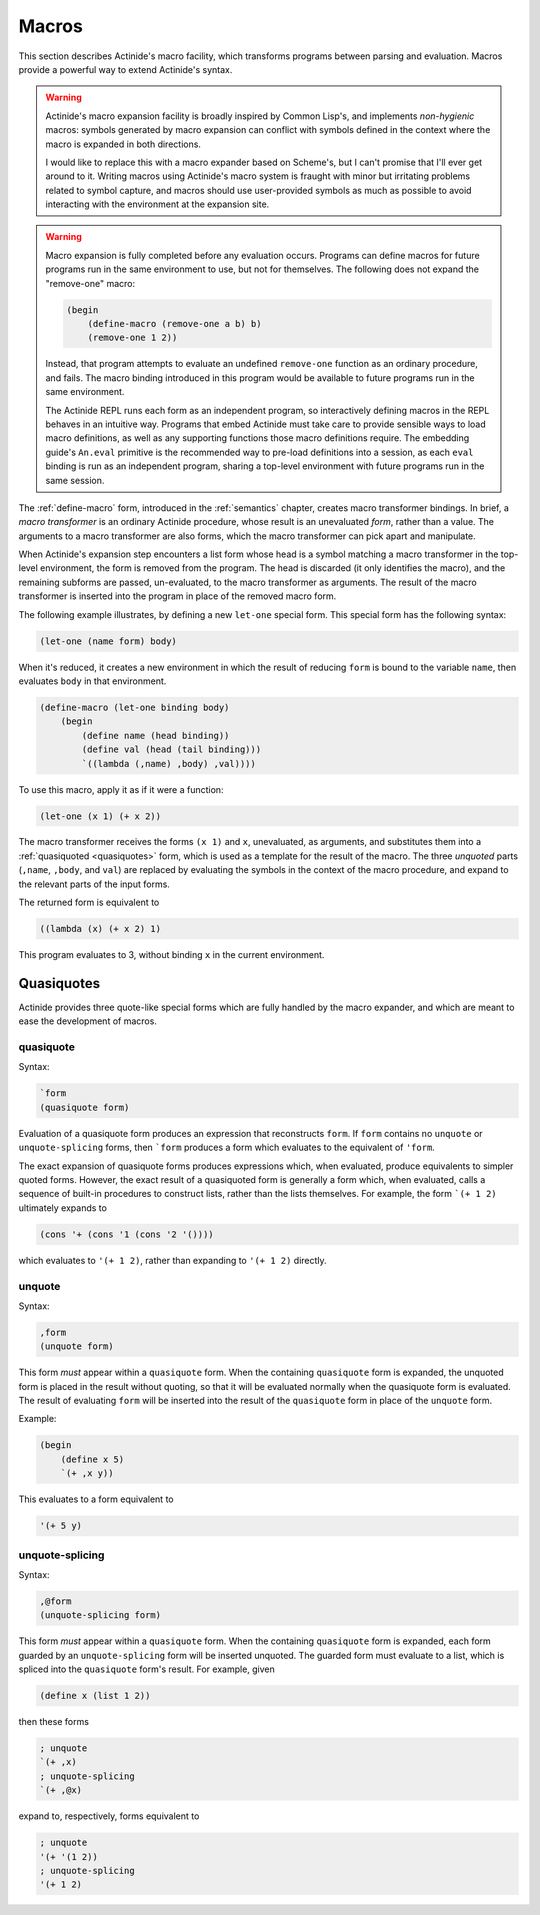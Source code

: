 .. _macros:

######
Macros
######

This section describes Actinide's macro facility, which transforms programs
between parsing and evaluation. Macros provide a powerful way to extend Actinide's syntax.

.. warning::

    Actinide's macro expansion facility is broadly inspired by Common Lisp's,
    and implements *non-hygienic* macros: symbols generated by macro expansion
    can conflict with symbols defined in the context where the macro is
    expanded in both directions.

    I would like to replace this with a macro expander based on Scheme's, but I
    can't promise that I'll ever get around to it. Writing macros using
    Actinide's macro system is fraught with minor but irritating problems
    related to symbol capture, and macros should use user-provided symbols as
    much as possible to avoid interacting with the environment at the expansion
    site.

.. warning::

    Macro expansion is fully completed before any evaluation occurs. Programs
    can define macros for future programs run in the same environment to use,
    but not for themselves. The following does not expand the "remove-one"
    macro:

    .. code-block:: scheme

        (begin
            (define-macro (remove-one a b) b)
            (remove-one 1 2))

    Instead, that program attempts to evaluate an undefined ``remove-one``
    function as an ordinary procedure, and fails. The macro binding introduced
    in this program would be available to future programs run in the same
    environment.

    The Actinide REPL runs each form as an independent program, so
    interactively defining macros in the REPL behaves in an intuitive way.
    Programs that embed Actinide must take care to provide sensible ways to
    load macro definitions, as well as any supporting functions those macro
    definitions require. The embedding guide's ``An.eval`` primitive is the
    recommended way to pre-load definitions into a session, as each ``eval``
    binding is run as an independent program, sharing a top-level environment
    with future programs run in the same session.

The :ref:`define-macro` form, introduced in the :ref:`semantics` chapter,
creates macro transformer bindings. In brief, a *macro transformer* is an
ordinary Actinide procedure, whose result is an unevaluated *form*, rather than
a value. The arguments to a macro transformer are also forms, which the macro
transformer can pick apart and manipulate.

When Actinide's expansion step encounters a list form whose head is a symbol
matching a macro transformer in the top-level environment, the form is removed
from the program. The head is discarded (it only identifies the macro), and the
remaining subforms are passed, un-evaluated, to the macro transformer as
arguments. The result of the macro transformer is inserted into the program in
place of the removed macro form.

The following example illustrates, by defining a new ``let-one`` special form. This special form has the following syntax:

.. code-block:: scheme

    (let-one (name form) body)

When it's reduced, it creates a new environment in which the result of reducing
``form`` is bound to the variable ``name``, then evaluates ``body`` in that
environment.

.. code-block:: scheme

    (define-macro (let-one binding body)
        (begin
            (define name (head binding))
            (define val (head (tail binding)))
            `((lambda (,name) ,body) ,val))))

To use this macro, apply it as if it were a function:

.. code-block:: scheme

    (let-one (x 1) (+ x 2))

The macro transformer receives the forms ``(x 1)`` and ``x``, unevaluated, as
arguments, and substitutes them into a :ref:`quasiquoted <quasiquotes>` form,
which is used as a template for the result of the macro. The three *unquoted*
parts (``,name``, ``,body``, and ``val``) are replaced by evaluating the
symbols in the context of the macro procedure, and expand to the relevant parts
of the input forms.

The returned form is equivalent to

.. code-block:: scheme

  ((lambda (x) (+ x 2) 1)

This program evaluates to 3, without binding ``x`` in the current environment.

.. _quasiquotes:

~~~~~~~~~~~
Quasiquotes
~~~~~~~~~~~

Actinide provides three quote-like special forms which are fully handled by the
macro expander, and which are meant to ease the development of macros.

quasiquote
~~~~~~~~~~

Syntax:

.. code-block:: scheme

    `form
    (quasiquote form)

Evaluation of a quasiquote form produces an expression that reconstructs
``form``. If ``form`` contains no ``unquote`` or ``unquote-splicing`` forms,
then ```form`` produces a form which evaluates to the equivalent of ``'form``.

The exact expansion of quasiquote forms produces expressions which, when
evaluated, produce equivalents to simpler quoted forms. However, the exact
result of a quasiquoted form is generally a form which, when evaluated, calls a
sequence of built-in procedures to construct lists, rather than the lists
themselves. For example, the form ```(+ 1 2)`` ultimately expands to

.. code-block:: scheme

    (cons '+ (cons '1 (cons '2 '())))

which evaluates to ``'(+ 1 2)``, rather than expanding to ``'(+ 1 2)`` directly.

unquote
~~~~~~~

Syntax:

.. code-block:: scheme

    ,form
    (unquote form)

This form *must* appear within a ``quasiquote`` form. When the containing
``quasiquote`` form is expanded, the unquoted form is placed in the result
without quoting, so that it will be evaluated normally when the quasiquote form
is evaluated. The result of evaluating ``form`` will be inserted into the
result of the ``quasiquote`` form in place of the ``unquote`` form.

Example:

.. code-block:: scheme

    (begin
        (define x 5)
        `(+ ,x y))

This evaluates to a form equivalent to

.. code-block:: scheme

    '(+ 5 y)

unquote-splicing
~~~~~~~~~~~~~~~~

Syntax:

.. code-block:: scheme

    ,@form
    (unquote-splicing form)

This form *must* appear within a ``quasiquote`` form. When the containing
``quasiquote`` form is expanded, each form guarded by an ``unquote-splicing``
form will be inserted unquoted. The guarded form must evaluate to a list, which
is spliced into the ``quasiquote`` form's result. For example, given

.. code-block:: scheme

    (define x (list 1 2))

then these forms

.. code-block:: scheme

    ; unquote
    `(+ ,x)
    ; unquote-splicing
    `(+ ,@x)

expand to, respectively, forms equivalent to

.. code-block:: scheme

    ; unquote
    '(+ '(1 2))
    ; unquote-splicing
    '(+ 1 2)
